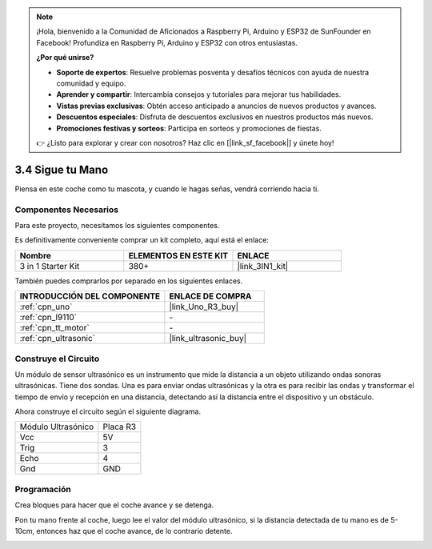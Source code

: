 .. note::

    ¡Hola, bienvenido a la Comunidad de Aficionados a Raspberry Pi, Arduino y ESP32 de SunFounder en Facebook! Profundiza en Raspberry Pi, Arduino y ESP32 con otros entusiastas.

    **¿Por qué unirse?**

    - **Soporte de expertos**: Resuelve problemas posventa y desafíos técnicos con ayuda de nuestra comunidad y equipo.
    - **Aprender y compartir**: Intercambia consejos y tutoriales para mejorar tus habilidades.
    - **Vistas previas exclusivas**: Obtén acceso anticipado a anuncios de nuevos productos y avances.
    - **Descuentos especiales**: Disfruta de descuentos exclusivos en nuestros productos más nuevos.
    - **Promociones festivas y sorteos**: Participa en sorteos y promociones de fiestas.

    👉 ¿Listo para explorar y crear con nosotros? Haz clic en [|link_sf_facebook|] y únete hoy!

.. _sh_follow1:

3.4 Sigue tu Mano
===========================

Piensa en este coche como tu mascota, y cuando le hagas señas, vendrá corriendo hacia ti.

Componentes Necesarios
-------------------------

Para este proyecto, necesitamos los siguientes componentes.

Es definitivamente conveniente comprar un kit completo, aquí está el enlace:

.. list-table::
    :widths: 20 20 20
    :header-rows: 1

    *   - Nombre	
        - ELEMENTOS EN ESTE KIT
        - ENLACE
    *   - 3 in 1 Starter Kit
        - 380+
        - |link_3IN1_kit|

También puedes comprarlos por separado en los siguientes enlaces.

.. list-table::
    :widths: 30 20
    :header-rows: 1

    *   - INTRODUCCIÓN DEL COMPONENTE
        - ENLACE DE COMPRA

    *   - :ref:`cpn_uno`
        - |link_Uno_R3_buy|
    *   - :ref:`cpn_l9110` 
        - \-
    *   - :ref:`cpn_tt_motor`
        - \-
    *   - :ref:`cpn_ultrasonic`
        - |link_ultrasonic_buy|

Construye el Circuito
-----------------------

Un módulo de sensor ultrasónico es un instrumento que mide la distancia a un objeto utilizando ondas sonoras ultrasónicas.
Tiene dos sondas. Una es para enviar ondas ultrasónicas y la otra es para recibir las ondas y transformar el tiempo de envío y recepción en una distancia, detectando así la distancia entre el dispositivo y un obstáculo.

Ahora construye el circuito según el siguiente diagrama.

.. list-table:: 

    * - Módulo Ultrasónico
      - Placa R3
    * - Vcc
      - 5V
    * - Trig
      - 3
    * - Echo
      - 4
    * - Gnd
      - GND

.. image:: img/car_6.png
    :width: 800

Programación
------------

Crea bloques para hacer que el coche avance y se detenga.

.. image:: img/4_hand1.png

Pon tu mano frente al coche, luego lee el valor del módulo ultrasónico, si la distancia detectada de tu mano es de 5-10cm, entonces haz que el coche avance, de lo contrario detente.

.. image:: img/4_hand2.png
